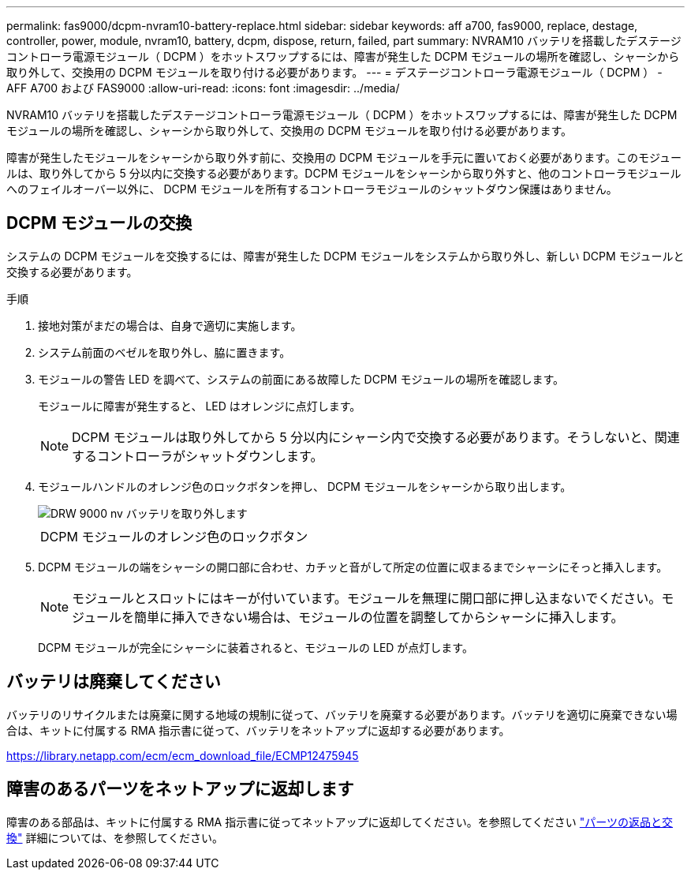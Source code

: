---
permalink: fas9000/dcpm-nvram10-battery-replace.html 
sidebar: sidebar 
keywords: aff a700, fas9000, replace, destage, controller, power, module, nvram10, battery, dcpm, dispose, return, failed, part 
summary: NVRAM10 バッテリを搭載したデステージコントローラ電源モジュール（ DCPM ）をホットスワップするには、障害が発生した DCPM モジュールの場所を確認し、シャーシから取り外して、交換用の DCPM モジュールを取り付ける必要があります。 
---
= デステージコントローラ電源モジュール（ DCPM ） - AFF A700 および FAS9000
:allow-uri-read: 
:icons: font
:imagesdir: ../media/


[role="lead"]
NVRAM10 バッテリを搭載したデステージコントローラ電源モジュール（ DCPM ）をホットスワップするには、障害が発生した DCPM モジュールの場所を確認し、シャーシから取り外して、交換用の DCPM モジュールを取り付ける必要があります。

障害が発生したモジュールをシャーシから取り外す前に、交換用の DCPM モジュールを手元に置いておく必要があります。このモジュールは、取り外してから 5 分以内に交換する必要があります。DCPM モジュールをシャーシから取り外すと、他のコントローラモジュールへのフェイルオーバー以外に、 DCPM モジュールを所有するコントローラモジュールのシャットダウン保護はありません。



== DCPM モジュールの交換

システムの DCPM モジュールを交換するには、障害が発生した DCPM モジュールをシステムから取り外し、新しい DCPM モジュールと交換する必要があります。

.手順
. 接地対策がまだの場合は、自身で適切に実施します。
. システム前面のベゼルを取り外し、脇に置きます。
. モジュールの警告 LED を調べて、システムの前面にある故障した DCPM モジュールの場所を確認します。
+
モジュールに障害が発生すると、 LED はオレンジに点灯します。

+

NOTE: DCPM モジュールは取り外してから 5 分以内にシャーシ内で交換する必要があります。そうしないと、関連するコントローラがシャットダウンします。

. モジュールハンドルのオレンジ色のロックボタンを押し、 DCPM モジュールをシャーシから取り出します。
+
image::../media/drw_9000_remove_nv_battery.png[DRW 9000 nv バッテリを取り外します]

+
|===


 a| 
image:../media/legend_icon_01.png[""]
 a| 
DCPM モジュールのオレンジ色のロックボタン

|===
. DCPM モジュールの端をシャーシの開口部に合わせ、カチッと音がして所定の位置に収まるまでシャーシにそっと挿入します。
+

NOTE: モジュールとスロットにはキーが付いています。モジュールを無理に開口部に押し込まないでください。モジュールを簡単に挿入できない場合は、モジュールの位置を調整してからシャーシに挿入します。

+
DCPM モジュールが完全にシャーシに装着されると、モジュールの LED が点灯します。





== バッテリは廃棄してください

バッテリのリサイクルまたは廃棄に関する地域の規制に従って、バッテリを廃棄する必要があります。バッテリを適切に廃棄できない場合は、キットに付属する RMA 指示書に従って、バッテリをネットアップに返却する必要があります。

https://library.netapp.com/ecm/ecm_download_file/ECMP12475945[]



== 障害のあるパーツをネットアップに返却します

障害のある部品は、キットに付属する RMA 指示書に従ってネットアップに返却してください。を参照してください https://mysupport.netapp.com/site/info/rma["パーツの返品と交換"] 詳細については、を参照してください。
